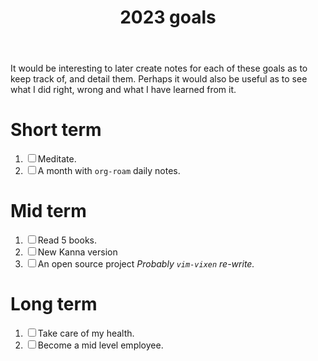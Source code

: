 :PROPERTIES:
:ID:       b949f3a5-2e7e-4372-b467-fb299c23448e
:END:
#+title: 2023 goals
#+filetags: :goal:

It would be interesting to later create notes for each of these goals as to keep track of, and detail them. Perhaps it would also be useful as to see what I did right, wrong and what I have learned from it.

* Short term
1. [ ] Meditate.
2. [ ] A month with ~org-roam~ daily notes.
* Mid term
1. [ ] Read 5 books.
2. [ ] New Kanna version
3. [ ] An open source project
   /Probably ~vim-vixen~ re-write./
* Long term
1. [ ] Take care of my health.
2. [ ] Become a mid level employee.
